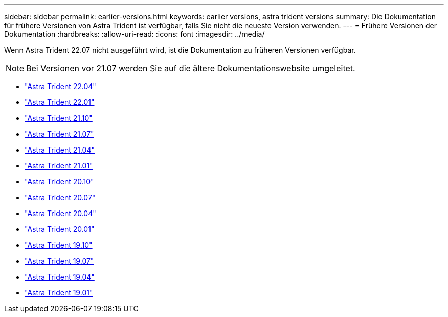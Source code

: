 ---
sidebar: sidebar 
permalink: earlier-versions.html 
keywords: earlier versions, astra trident versions 
summary: Die Dokumentation für frühere Versionen von Astra Trident ist verfügbar, falls Sie nicht die neueste Version verwenden. 
---
= Frühere Versionen der Dokumentation
:hardbreaks:
:allow-uri-read: 
:icons: font
:imagesdir: ../media/


[role="lead"]
Wenn Astra Trident 22.07 nicht ausgeführt wird, ist die Dokumentation zu früheren Versionen verfügbar.


NOTE: Bei Versionen vor 21.07 werden Sie auf die ältere Dokumentationswebsite umgeleitet.

* https://docs.netapp.com/us-en/trident-2204/index.html["Astra Trident 22.04"^]
* https://docs.netapp.com/us-en/trident-2201/index.html["Astra Trident 22.01"^]
* https://docs.netapp.com/us-en/trident-2110/index.html["Astra Trident 21.10"^]
* https://docs.netapp.com/us-en/trident-2107/index.html["Astra Trident 21.07"^]
* https://netapp-trident.readthedocs.io/en/stable-v21.04/["Astra Trident 21.04"^]
* https://netapp-trident.readthedocs.io/en/stable-v21.01/["Astra Trident 21.01"^]
* https://netapp-trident.readthedocs.io/en/stable-v20.10/["Astra Trident 20.10"^]
* https://netapp-trident.readthedocs.io/en/stable-v20.07/["Astra Trident 20.07"^]
* https://netapp-trident.readthedocs.io/en/stable-v20.04/["Astra Trident 20.04"^]
* https://netapp-trident.readthedocs.io/en/stable-v20.01/["Astra Trident 20.01"^]
* https://netapp-trident.readthedocs.io/en/stable-v19.10/["Astra Trident 19.10"^]
* https://netapp-trident.readthedocs.io/en/stable-v19.07/["Astra Trident 19.07"^]
* https://netapp-trident.readthedocs.io/en/stable-v19.04/["Astra Trident 19.04"^]
* https://netapp-trident.readthedocs.io/en/stable-v19.01/["Astra Trident 19.01"^]

